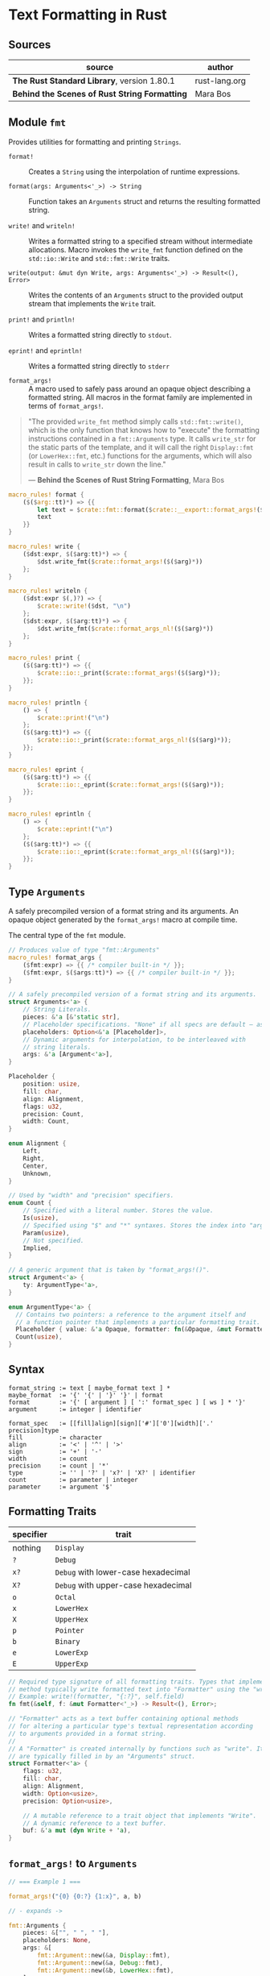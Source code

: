 * Text Formatting in Rust

** Sources

| source                                        | author        |
|-----------------------------------------------+---------------|
| *The Rust Standard Library*, version 1.80.1   | rust-lang.org |
| *Behind the Scenes of Rust String Formatting* | Mara Bos      |

** Module ~fmt~

Provides utilities for formatting and printing ~Strings~.

- ~format!~ :: Creates a ~String~ using the interpolation of runtime expressions.

- ~format(args: Arguments<'_>) -> String~ :: Function takes an ~Arguments~ struct
  and returns the resulting formatted string.

- ~write!~ and ~writeln!~ :: Writes a formatted string to a specified stream without
  intermediate allocations. Macro invokes the ~write_fmt~ function defined on
  the ~std::io::Write~ and ~std::fmt::Write~ traits.

- ~write(output: &mut dyn Write, args: Arguments<'_>) -> Result<(), Error>~ :: Writes the contents
  of an ~Arguments~ struct to the provided output stream that implements the ~Write~ trait.

- ~print!~ and ~println!~ :: Writes a formatted string directly to ~stdout~.

- ~eprint!~ and ~eprintln!~ :: Writes a formatted string directly to ~stderr~

- ~format_args!~ :: A macro used to safely pass around an opaque object describing a
  formatted string. All macros in the format family are implemented in terms of ~format_args!~.

#+begin_quote
  "The provided ~write_fmt~ method simply calls ~std::fmt::write()~, which is the only function
   that knows how to "execute" the formatting instructions contained in a ~fmt::Arguments~ type.
   It calls ~write_str~ for the static parts of the template, and it will call the right
   ~Display::fmt~ (or ~LowerHex::fmt~, etc.) functions for the arguments, which will also result
   in calls to ~write_str~ down the line."

  — *Behind the Scenes of Rust String Formatting*, Mara Bos
#+end_quote

#+begin_src rust
  macro_rules! format {
      ($($arg::tt)*) => {{
          let text = $crate::fmt::format($crate::__export::format_args!($($arg)*));
          text
      }}
  }

  macro_rules! write {
      ($dst:expr, $($arg:tt)*) => {
          $dst.write_fmt($crate::format_args!($($arg)*))
      };
  }

  macro_rules! writeln {
      ($dst:expr $(,)?) => {
          $crate::write!($dst, "\n")
      };
      ($dst:expr, $($arg:tt)*) => {
          $dst.write_fmt($crate::format_args_nl!($($arg)*))
      };
  }

  macro_rules! print {
      ($($arg:tt)*) => {{
          $crate::io::_print($crate::format_args!($($arg)*));
      }};
  }

  macro_rules! println {
      () => {
          $crate::print!("\n")
      };
      ($($arg:tt)*) => {{
          $crate::io::_print($crate::format_args_nl!($($arg)*));
      }};
  }

  macro_rules! eprint {
      ($($arg:tt)*) => {{
          $crate::io::_eprint($crate::format_args!($($arg)*));
      }};
  }

  macro_rules! eprintln {
      () => {
          $crate::eprint!("\n")
      };
      ($($arg:tt)*) => {{
          $crate::io::_eprint($crate::format_args_nl!($($arg)*));
      }};
  }
#+end_src

** Type ~Arguments~

A safely precompiled version of a format string and its arguments. An opaque object
generated by the ~format_args!~ macro at compile time.

The central type of the ~fmt~ module.

#+begin_src rust
  // Produces value of type "fmt::Arguments"
  macro_rules! format_args {
      ($fmt:expr) => {{ /* compiler built-in */ }};
      ($fmt:expr, $($args:tt)*) => {{ /* compiler built-in */ }};
  }

  // A safely precompiled version of a format string and its arguments.
  struct Arguments<'a> {
      // String Literals.
      pieces: &'a [&'static str],
      // Placeholder specifications. "None" if all specs are default — as in "{}{}".
      placeholders: Option<&'a [Placeholder]>,
      // Dynamic arguments for interpolation, to be interleaved with
      // string literals.
      args: &'a [Argument<'a>],
  }

  Placeholder {
      position: usize,
      fill: char,
      align: Alignment,
      flags: u32,
      precision: Count,
      width: Count,
  }

  enum Alignment {
      Left,
      Right,
      Center,
      Unknown,
  }

  // Used by "width" and "precision" specifiers.
  enum Count {
      // Specified with a literal number. Stores the value.
      Is(usize),
      // Specified using "$" and "*" syntaxes. Stores the index into "args".
      Param(usize),
      // Not specified.
      Implied,
  }

  // A generic argument that is taken by "format_args!()".
  struct Argument<'a> {
      ty: ArgumentType<'a>,
  }

  enum ArgumentType<'a> {
    // Contains two pointers: a reference to the argument itself and
    // a function pointer that implements a particular formatting trait.
    Placeholder { value: &'a Opaque, formatter: fn(&Opaque, &mut Formatter<'_>) -> Result },
    Count(usize),
  }
#+end_src

** Syntax

#+begin_example
  format_string := text [ maybe_format text ] *
  maybe_format  := '{' '{' | '}' '}' | format
  format        := '{' [ argument ] [ ':' format_spec ] [ ws ] * '}'
  argument      := integer | identifier

  format_spec   := [[fill]align][sign]['#']['0'][width]['.' precision]type
  fill          := character
  align         := '<' | '^' | '>'
  sign          := '+' | '-'
  width         := count
  precision     := count | '*'
  type          := '' | '?' | 'x?' | 'X?' | identifier
  count         := parameter | integer
  parameter     := argument '$'
#+end_example

** Formatting Traits

| specifier | trait                               |
|-----------+-------------------------------------|
| nothing   | ~Display~                           |
| ~?~       | ~Debug~                             |
| ~x?~      | ~Debug~ with lower-case hexadecimal |
| ~X?~      | ~Debug~ with upper-case hexadecimal |
| ~o~       | ~Octal~                             |
| ~x~       | ~LowerHex~                          |
| ~X~       | ~UpperHex~                          |
| ~p~       | ~Pointer~                           |
| ~b~       | ~Binary~                            |
| ~e~       | ~LowerExp~                          |
| ~E~       | ~UpperExp~                          |

#+begin_src rust
  // Required type signature of all formatting traits. Types that implement this
  // method typically write formatted text into "Formatter" using the "write!" macro.
  // Example: write!(formatter, "{:?}", self.field)
  fn fmt(&self, f: &mut Formatter<'_>) -> Result<(), Error>;

  // "Formatter" acts as a text buffer containing optional methods
  // for altering a particular type's textual representation according
  // to arguments provided in a format string.
  //
  // A "Formatter" is created internally by functions such as "write". Its fields
  // are typically filled in by an "Arguments" struct.
  struct Formatter<'a> {
      flags: u32,
      fill: char,
      align: Alignment,
      width: Option<usize>,
      precision: Option<usize>,

      // A mutable reference to a trait object that implements "Write".
      // A dynamic reference to a text buffer.
      buf: &'a mut (dyn Write + 'a),
  }
#+end_src

** ~format_args!~ to ~Arguments~

#+begin_src rust
  // === Example 1 ===

  format_args!("{0} {0:?} {1:x}", a, b)

  // - expands ->

  fmt::Arguments {
      pieces: &["", " ", " "],
      placeholders: None,
      args: &[
          fmt::Argument::new(&a, Display::fmt),
          fmt::Argument::new(&a, Debug::fmt),
          fmt::Argument::new(&b, LowerHex::fmt),
      ],
  }

  // === Example 2 ===

  format_args!("{0:?} {0:#?}", a)

  // - expands ->

  fmt::Arguments {
    pieces: &["", " "],
    placeholders: Some(&[
        fmt::Placeholder { position: 0, ..default() },
        fmt::Placeholder { position: 0, flags: 4 /* alternate */, ..default() },
    ]),
    args: &[
        fmt::Argument::new(&a, Debug::fmt),
    ],
  }
#+end_src
